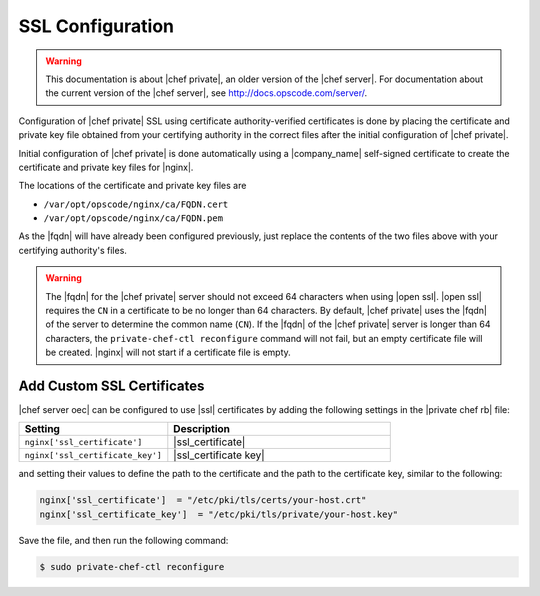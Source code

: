 =====================================================
SSL Configuration
=====================================================

.. warning:: This documentation is about |chef private|, an older version of the |chef server|. For documentation about the current version of the |chef server|, see http://docs.opscode.com/server/.

Configuration of |chef private| SSL using certificate authority-verified certificates is done by placing the certificate and private key file obtained from your certifying authority in the correct files after the initial configuration of |chef private|.

Initial configuration of |chef private| is done automatically using a |company_name| self-signed certificate to create the certificate and private key files for |nginx|.

The locations of the certificate and private key files are 

* ``/var/opt/opscode/nginx/ca/FQDN.cert``
* ``/var/opt/opscode/nginx/ca/FQDN.pem``

As the |fqdn| will have already been configured previously, just replace the contents of the two files above 
with your certifying authority's files.

.. warning:: The |fqdn| for the |chef private| server should not exceed 64 characters when using |open ssl|. |open ssl| requires the ``CN`` in a certificate to be no longer than 64 characters. By default, |chef private| uses the |fqdn| of the server to determine the common name (``CN``). If the |fqdn| of the |chef private| server is longer than 64 characters, the ``private-chef-ctl reconfigure`` command will not fail, but an empty certificate file will be created. |nginx| will not start if a certificate file is empty.

Add Custom SSL Certificates
-----------------------------------------------------
|chef server oec| can be configured to use |ssl| certificates by adding the following settings in the |private chef rb| file:

.. list-table::
   :widths: 200 300
   :header-rows: 1

   * - Setting
     - Description
   * - ``nginx['ssl_certificate']``
     - |ssl_certificate|
   * - ``nginx['ssl_certificate_key']``
     - |ssl_certificate key|

and setting their values to define the path to the certificate and the path to the certificate key, similar to the following:

.. code-block:: ruby

   nginx['ssl_certificate']  = "/etc/pki/tls/certs/your-host.crt"
   nginx['ssl_certificate_key']  = "/etc/pki/tls/private/your-host.key"

Save the file, and then run the following command:

.. code-block:: bash

   $ sudo private-chef-ctl reconfigure


